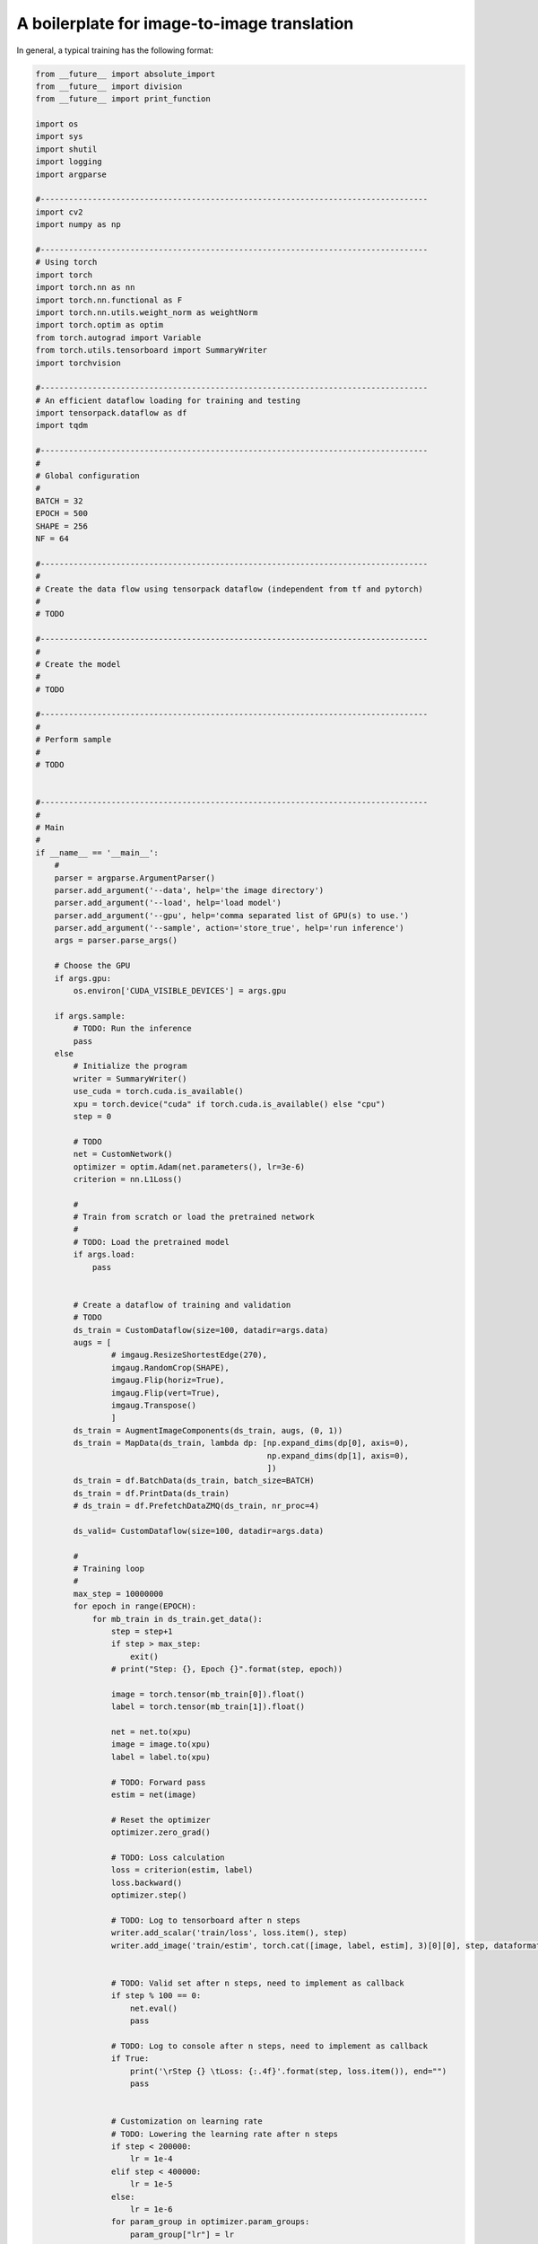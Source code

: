 A boilerplate for image-to-image translation 
***************************

In general, a typical training  has the following format:

.. code-block:: python

    from __future__ import absolute_import
    from __future__ import division
    from __future__ import print_function

    import os
    import sys
    import shutil
    import logging
    import argparse

    #----------------------------------------------------------------------------------
    import cv2
    import numpy as np 

    #----------------------------------------------------------------------------------
    # Using torch
    import torch
    import torch.nn as nn
    import torch.nn.functional as F
    import torch.nn.utils.weight_norm as weightNorm
    import torch.optim as optim
    from torch.autograd import Variable
    from torch.utils.tensorboard import SummaryWriter
    import torchvision

    #----------------------------------------------------------------------------------
    # An efficient dataflow loading for training and testing
    import tensorpack.dataflow as df
    import tqdm

    #----------------------------------------------------------------------------------
    #
    # Global configuration
    #
    BATCH = 32
    EPOCH = 500
    SHAPE = 256
    NF = 64

    #----------------------------------------------------------------------------------
    #
    # Create the data flow using tensorpack dataflow (independent from tf and pytorch)
    #
    # TODO

    #----------------------------------------------------------------------------------
    #
    # Create the model
    #
    # TODO

    #----------------------------------------------------------------------------------
    #
    # Perform sample
    #
    # TODO


    #----------------------------------------------------------------------------------
    #
    # Main
    #
    if __name__ == '__main__':
        #
        parser = argparse.ArgumentParser()
        parser.add_argument('--data', help='the image directory')
        parser.add_argument('--load', help='load model')
        parser.add_argument('--gpu', help='comma separated list of GPU(s) to use.')
        parser.add_argument('--sample', action='store_true', help='run inference')
        args = parser.parse_args()
        
        # Choose the GPU
        if args.gpu:
            os.environ['CUDA_VISIBLE_DEVICES'] = args.gpu
            
        if args.sample:
            # TODO: Run the inference
            pass
        else   
            # Initialize the program
            writer = SummaryWriter()
            use_cuda = torch.cuda.is_available()
            xpu = torch.device("cuda" if torch.cuda.is_available() else "cpu")
            step = 0

            # TODO
            net = CustomNetwork()
            optimizer = optim.Adam(net.parameters(), lr=3e-6)
            criterion = nn.L1Loss()
        
            #
            # Train from scratch or load the pretrained network
            #
            # TODO: Load the pretrained model
            if args.load:
                pass
                

            # Create a dataflow of training and validation
            # TODO
            ds_train = CustomDataflow(size=100, datadir=args.data) 
            augs = [
                    # imgaug.ResizeShortestEdge(270),
                    imgaug.RandomCrop(SHAPE), 
                    imgaug.Flip(horiz=True), 
                    imgaug.Flip(vert=True), 
                    imgaug.Transpose()
                    ]
            ds_train = AugmentImageComponents(ds_train, augs, (0, 1))
            ds_train = MapData(ds_train, lambda dp: [np.expand_dims(dp[0], axis=0), 
                                                     np.expand_dims(dp[1], axis=0), 
                                                     ])
            ds_train = df.BatchData(ds_train, batch_size=BATCH)
            ds_train = df.PrintData(ds_train)
            # ds_train = df.PrefetchDataZMQ(ds_train, nr_proc=4)

            ds_valid= CustomDataflow(size=100, datadir=args.data)

            #
            # Training loop
            #
            max_step = 10000000
            for epoch in range(EPOCH):
                for mb_train in ds_train.get_data():
                    step = step+1
                    if step > max_step:
                        exit()
                    # print("Step: {}, Epoch {}".format(step, epoch))

                    image = torch.tensor(mb_train[0]).float()
                    label = torch.tensor(mb_train[1]).float()
           
                    net = net.to(xpu)
                    image = image.to(xpu)
                    label = label.to(xpu)

                    # TODO: Forward pass
                    estim = net(image)

                    # Reset the optimizer
                    optimizer.zero_grad()

                    # TODO: Loss calculation
                    loss = criterion(estim, label)
                    loss.backward()
                    optimizer.step()
                    
                    # TODO: Log to tensorboard after n steps
                    writer.add_scalar('train/loss', loss.item(), step)     
                    writer.add_image('train/estim', torch.cat([image, label, estim], 3)[0][0], step, dataformats='HW')
                    

                    # TODO: Valid set after n steps, need to implement as callback
                    if step % 100 == 0:
                        net.eval()
                        pass
                   
                    # TODO: Log to console after n steps, need to implement as callback
                    if True:
                        print('\rStep {} \tLoss: {:.4f}'.format(step, loss.item()), end="")   
                        pass


                    # Customization on learning rate
                    # TODO: Lowering the learning rate after n steps
                    if step < 200000:
                        lr = 1e-4
                    elif step < 400000:
                        lr = 1e-5
                    else:
                        lr = 1e-6
                    for param_group in optimizer.param_groups:
                        param_group["lr"] = lr
      
                    # TODO: Save the model after n steps, need to implement as callback
                    if step % 10000 == 0:
                        print('\rStep {} \tLoss: {:.4f}'.format(step, loss.item()))
                        torch.save(net.cpu().state_dict(), "driver_snemi.pkl")
                        net = net.to(xpu)

